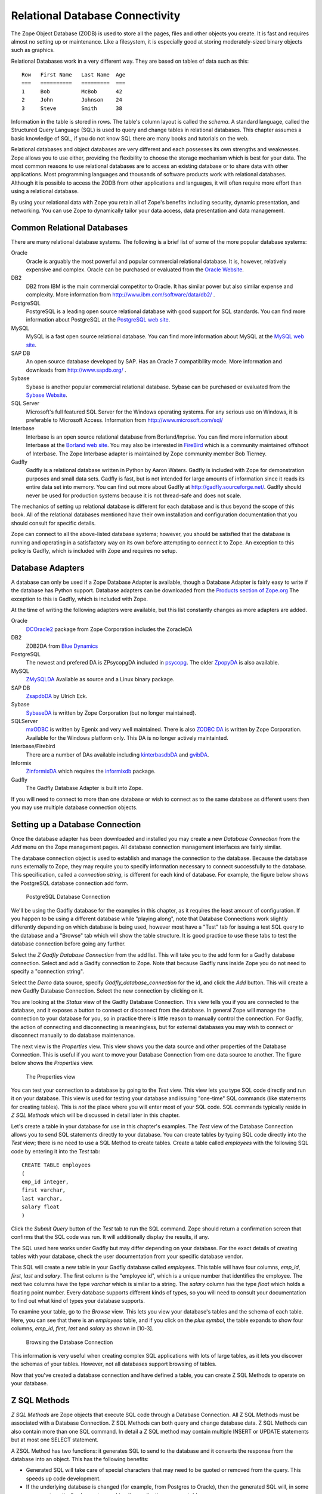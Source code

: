Relational Database Connectivity
================================

The Zope Object Database (ZODB) is used to store all the pages,
files and other objects you create. It is fast and requires almost
no setting up or maintenance.  Like a filesystem, it is especially
good at storing moderately-sized binary objects such as graphics.

Relational Databases work in a very different way. They are based on
tables of data such as this::

  Row   First Name   Last Name  Age
  ===   ==========   =========  ===
  1     Bob          McBob      42
  2     John         Johnson    24
  3     Steve        Smith      38

Information in the table is stored in rows. The table's column
layout is called the *schema*.  A standard language, called the
Structured Query Language (SQL) is used to query and change tables
in relational databases. This chapter assumes a basic knowledge of SQL,
if you do not know SQL there are many books and tutorials on the web.

Relational databases and object databases are very different and
each possesses its own strengths and weaknesses. Zope allows you to
use either, providing the flexibility to choose the storage
mechanism which is best for your data. The most common reasons to
use relational databases are to access an existing database or to
share data with other applications.  Most programming languages and
thousands of software products work with relational
databases. Although it is possible to access the ZODB from other
applications and languages, it will often require more effort than
using a relational database.

By using your relational data with Zope you retain all of Zope's
benefits including security, dynamic presentation, and
networking. You can use Zope to dynamically tailor your data access,
data presentation and data management.

Common Relational Databases
---------------------------

There are many relational database systems. The following is a brief
list of some of the more popular database systems:

Oracle
  Oracle is arguably the most powerful and popular
  commercial relational database. It is, however, relatively
  expensive and complex. Oracle can be purchased or evaluated from
  the `Oracle Website <http://www.oracle.com/>`_.

DB2
  DB2 from IBM is the main commercial competitor to Oracle.
  It has similar power but also similar expense and complexity.
  More information from http://www.ibm.com/software/data/db2/ .

PostgreSQL
  PostgreSQL is a leading open source relational
  database with good support for SQL standards.  You can
  find more information about PostgreSQL at the `PostgreSQL web
  site <http://www.postgresql.org/>`_.

MySQL
  MySQL is a fast open source relational database. You
  can find more information about MySQL at the `MySQL web
  site <http://www.mysql.com/>`_. 

SAP DB
  An open source database developed by SAP. Has an Oracle 7
  compatibility mode. More information and downloads from 
  http://www.sapdb.org/ .

Sybase
  Sybase is another popular commercial relational database.
  Sybase can be purchased or evaluated from the 
  `Sybase Website <http://www.sybase.com/>`_.

SQL Server
  Microsoft's full featured SQL Server for the
  Windows operating systems. For any serious use on Windows, it is
  preferable to Microsoft Access. Information from
  http://www.microsoft.com/sql/

Interbase
  Interbase is an open source relational database
  from Borland/Inprise. You can find more information about
  Interbase at the `Borland web site <http://www.borland.com/interbase/>`_.
  You may also be interested in `FireBird
  <http://sourceforge.net/projects/firebird>`_ which is a
  community maintained offshoot of Interbase. The Zope Interbase
  adapter is maintained by Zope community member Bob
  Tierney.

Gadfly
  Gadfly is a relational database written in Python by
  Aaron Waters.  Gadfly is included with Zope for demonstration
  purposes and small data sets. Gadfly is fast, but is not
  intended for large amounts of information since it reads its
  entire data set into memory. You can find out more about Gadfly
  at http://gadfly.sourceforge.net/.
  Gadfly should never be used for production systems because it is
  not thread-safe and does not scale.

The mechanics of setting up relational database is different for
each database and is thus beyond the scope of this book.  All of the
relational databases mentioned have their own installation and
configuration documentation that you should consult for specific
details.

Zope can connect to all the above-listed database systems; however,
you should be satisfied that the database is running and operating
in a satisfactory way on its own before attempting to connect it to
Zope.  An exception to this policy is Gadfly, which is included with
Zope and requires no setup.


Database Adapters
-----------------

A database can only be used if a Zope Database Adapter is available,
though a Database Adapter is fairly easy to write if the database has
Python support. Database adapters can be downloaded from the `Products
section of Zope.org <http://www.zope.org/Products/>`_  The exception to
this is Gadfly, which is included with Zope.

At the time of writing the following adapters were available, but this
list constantly changes as more adapters are added.

Oracle
  `DCOracle2 <http://www.zope.org/Members/matt/dco2>`_ package
  from Zope Corporation includes the ZoracleDA

DB2
  ZDB2DA from `Blue Dynamics
  <http://products.bluedynamics.org/Products/ZDB2DA>`_

PostgreSQL
  The newest and prefered DA is ZPsycopgDA included in 
  `psycopg <http://initd.org/software/psycopg package>`_. The older
  `ZpopyDA <http://sourceforge.net/projects/zpopyda/>`_ is also
  available.

MySQL
  `ZMySQLDA <http://www.zope.org/Members/adustman/Products/ZMySQLDA>`_
  Available as source and a Linux binary package.

SAP DB
  `ZsapdbDA <http://www.zope.org/Members/jack-e/ZsapdbDA>`_ by Ulrich Eck.

Sybase
  `SybaseDA <http://www.zope.org/Products/DA/SybaseDA/>`_ is 
  written by Zope Corporation (but no longer maintained).

SQLServer
  `mxODBC <http://www.egenix.com>`_ is written by Egenix
  and very well maintained. There is also
  `ZODBC DA <http://www.zope.org/Products/DA/ZODBCDA>`_ is
  written by Zope Corporation. Available
  for the Windows platform only. This DA is no longer actively
  maintainted.

Interbase/Firebird
  There are a number of DAs available including
  `kinterbasdbDA <http://www.zope.org/Members/mwoj/kinterbasdbDA>`_ and
  `gvibDA <http://www.zope.org/Members/bkc/gvibDA>`_.

Informix
  `ZinformixDA <http://www.zope.org/Members/mark_rees/ZInformixDA>`_
  which requires the
  `informixdb <http://starship.python.net/crew/sturner/informixdb.html>`_
  package.

Gadfly
  The Gadfly Database Adapter is built into Zope.

If you will need to connect to more than one database or wish to connect
as to the same database as different users then you may use multiple
database connection objects.

Setting up a Database Connection
--------------------------------

Once the database adapter has been downloaded and installed you may
create a new *Database Connection* from the *Add* menu on the Zope
management pages. All database connection management interfaces are
fairly similar.

The database connection object is used to establish and manage the
connection to the database. Because the database runs externally to
Zope, they may require you to specify information necessary to
connect successfully to the database. This specification, called a
*connection string*, is different for each kind of database. For
example, the figure below shows the PostgreSQL database connection
add form.

.. figure:: ../Figures/psycopg.png

   PostgreSQL Database Connection

We'll be using the Gadfly database for the examples in this chapter,
as it requires the least amount of configuration.  If you happen to
be using a different database while "playing along", note that
Database Connections work slightly differently depending on which
database is being used, however most have a "Test" tab for issuing a
test SQL query to the database and a "Browse" tab which will show
the table structure. It is good practice to use these tabs to test
the database connection before going any further.

Select the *Z Gadfly Database Connection* from the add list.  This
will take you to the add form for a Gadfly database connection.
Select and add a Gadlfy connection to Zope. Note that because Gadfly
runs inside Zope you do not need to specify a "connection string".

Select the *Demo* data source, specify *Gadfly_database_connection* for
the id, and click the *Add* button.  This will create a new Gadfly
Database Connection. Select the new connection by clicking on it.

You are looking at the *Status* view of the Gadfly Database
Connection.  This view tells you if you are connected to the
database, and it exposes a button to connect or disconnect from the
database.  In general Zope will manage the connection to your
database for you, so in practice there is little reason to manually
control the connection.  For Gadfly, the action of connecting and
disconnecting is meaningless, but for external databases you may
wish to connect or disconnect manually to do database maintenance.

The next view is the *Properties* view.  This view shows you the data
source and other properties of the Database Connection.  This is useful
if you want to move your Database Connection from one data source to
another. The figure below shows the *Properties* view.

.. figure:: ../Figures/10-3.png

   The Properties view

You can test your connection to a database by going to the *Test*
view.  This view lets you type SQL code directly and run it on your
database.  This view is used for testing your database and issuing
"one-time" SQL commands (like statements for creating tables).  This
is *not* the place where you will enter most of your SQL code. SQL
commands typically reside in *Z SQL Methods* which will be discussed
in detail later in this chapter.

Let's create a table in your database for use in this chapter's
examples.  The *Test* view of the Database Connection allows you to
send SQL statements directly to your database. You can create tables
by typing SQL code directly into the *Test* view; there is no need
to use a SQL Method to create tables.  Create a table called
*employees* with the following SQL code by entering it into the
*Test* tab::

  CREATE TABLE employees
  (
  emp_id integer,
  first varchar,
  last varchar,
  salary float
  )

Click the *Submit Query* button of the *Test* tab to run the SQL
command. Zope should return a confirmation screen that confirms that
the SQL code was run.  It will additionally display the results, if
any.

The SQL used here works under Gadfly but may differ depending on
your database.  For the exact details of creating tables with your
database, check the user documentation from your specific database
vendor.

This SQL will create a new table in your Gadfly database called
*employees*.  This table will have four columns, *emp_id*, *first*,
*last* and *salary*.  The first column is the "employee id", which
is a unique number that identifies the employee.  The next two
columns have the type *varchar* which is similar to a string.  The
*salary* column has the type *float* which holds a floating point
number.  Every database supports different kinds of types, so you
will need to consult your documentation to find out what kind of
types your database supports.

To examine your table, go to the *Browse* view.  This lets you view
your database's tables and the schema of each table. Here, you can
see that there is an *employees* table, and if you click on the
*plus symbol*, the table expands to show four columns, *emp_id*,
*first*, *last* and *salary* as shown in [10-3].

.. figure:: ../Figures/10-4.png

   Browsing the Database Connection

This information is very useful when creating complex SQL
applications with lots of large tables, as it lets you discover the
schemas of your tables. However, not all databases support browsing
of tables.

Now that you've created a database connection and have defined a
table, you can create Z SQL Methods to operate on your database.

Z SQL Methods
-------------

*Z SQL Methods* are Zope objects that execute SQL code through a
Database Connection.  All Z SQL Methods must be associated with a
Database Connection. Z SQL Methods can both query and change
database data.  Z SQL Methods can also contain more than one SQL
command. In detail a Z SQL method may contain multiple INSERT
or UPDATE statements but at most one SELECT statement.

A ZSQL Method has two functions: it generates SQL to send to the
database and it converts the response from the database into an
object. This has the following benefits:

- Generated SQL will take care of special characters that may need to be
  quoted or removed from the query. This speeds up code development.

- If the underlying database is changed (for example, from Postgres
  to Oracle), then the generated SQL will, in some cases,
  automatically change too, making the application more portable.

- Results from the query are packaged into an easy to use object which
  will make display or processing of the response very simple.

- Transactions are mediated. Transactions are discussed in more
  detail later in this chapter.

Examples of ZSQL Methods
-------------------------

Create a new Z SQL Method called *hire_employee* that inserts a new
employee in the *employees* table.  When a new employee is hired,
this method is called and a new record is inserted in the
*employees* table that contains the information about the new
employee.  Select *Z SQL Method* from the *Add List*.  This will
take you to the add form for Z SQL Methods, as shown in the figure
below.

.. figure:: ../Figures/10-5.png

   The Add form for Z SQL Methods

As usual, you must specify an *id* and *title* for the Z SQL Method. In
addition you need to select a Database Connection to use with this Z SQL
Methods. Give this new method the id *hire_employee* and select the
*Gadfly_database_connection* that you created in the last section.

Next, you can specify *arguments* to the Z SQL Method. Just like
Scripts, Z SQL Methods can take arguments. Arguments are used to
construct SQL statements.  In this case your method needs four
arguments, the employee id number, the first name, the last name and
the employee's salary. Type "emp_id first last salary" into the
*Arguments* field. You can put each argument on its own line, or you
can put more than one argument on the same line separated by
spaces. You can also provide default values for argument just like
with Python Scripts. For example, 'emp_id=100' gives the 'emp_id'
argument a default value of 100.

The last form field is the *Query template*.  This field contains
the SQL code that is executed when the Z SQL Method is called.  In
this field, enter the following code::

  insert into employees (emp_id, first, last, salary) values
  (<dtml-sqlvar emp_id type="int">, 
   <dtml-sqlvar first type="string">, 
   <dtml-sqlvar last type="string">,
   <dtml-sqlvar salary type="float">
  )

Notice that this SQL code also contains DTML.  The DTML code in this
template is used to insert the values of the arguments into the SQL
code that gets executed on your database.  If the *emp_id* argument
had the value *42*, the *first* argument had the value *Bob* your
*last* argument had the value *Uncle* and the *salary* argument had
the value *50000.00* then the query template would create the
following SQL code::

  insert into employees (emp_id, first, last, salary) values
  (42,
   'Bob',
   'Uncle',
   50000.00
  )

The query template and SQL-specific DTML tags are explained further
in the next section of this chapter.

You have your choice of three buttons to click to add your new Z SQL
Method.  The *Add* button will create the method and take you back
to the folder containing the new method.  The *Add and Edit* button
will create the method and make it the currently selected object in
the *Workspace*.  The *Add and Test* button will create the method
and take you to the method's *Test* view so you can test the new
method.  To add your new Z SQL Method, click the *Add* button.

Now you have a Z SQL Method that inserts new employees in the
*employees* table.  You'll need another Z SQL Method to query the
table for employees.  Create a new Z SQL Method with the id
*list_all_employees*.  It should have no arguments and contain the
following SQL code::

  select * from employees

This simple SQL code selects all the rows from the *employees*
table.  Now you have two Z SQL Methods, one to insert new employees
and one to view all of the employees in the database.  Let's test
your two new methods by inserting some new employees in the
*employees* table and then listing them.  To do this, click on the
*hire_employee* Method and click the *Test* tab.  This will take you
to the *Test* view of the Method, as shown in the figure below.

.. figure:: ../Figures/10-6.png

   The hire_employee Test view

Here, you see a form with four input boxes, one for each argument to
the *hire_employee* Z SQL Method.  Zope automatically generates this
form for you based on the arguments of your Z SQL Method.  Because
the *hire_employee* Method has four arguments, Zope creates this
form with four input boxes. You can test the method by entering an
employee number, a first name, a last name, and a salary for your
new employee.  Enter the employee id "42", "Bob" for the first name,
"McBob" for the last name and a salary of "50000.00". Then click the
*Submit Query* button. You will then see the results of your test.

The screen says *This statement returned no results*.  This is
because the *hire_employee* method only inserts new information in
the table, it does not select any information out of the table, so
no records were returned.  The screen also shows you how the query
template get rendered into SQL.  As expected, the *sqlvar* DTML tags
rendered the four arguments into valid SQL code that your database
executed.  You can add as many employees as you'd like by repeatedly
testing this method.

To verify that the information you added is being inserted into the
table, select the *list_all_employees* Z SQL Method and click on its
*Test* tab.  

This view says *This query requires no input*, indicating the
*list_all_employees* does not have any argument and thus, requires
no input to execute.  Click on the *Submit Query* button to test the
method.

The *list_all_employees* method returns the contents of your
*employees* table.  You can see all the new employees that you
added. Zope automatically generates this tabular report screen for
you. Next we'll show how you can create your own user interface to
your Z SQL Methods to integrate them into your website.

Displaying Results from Z SQL Methods
-------------------------------------

Querying a relational database returns a sequence of results. The items
in the sequence are called *result rows*.  SQL query results are always a
sequence. Even if the SQL query returns only one row, that row is the
only item contained in a list of results.

Somewhat predictably, as Zope is `object oriented
<ObjectOrientation.html>`_, a Z SQL method returns a *Result object*. All
the result rows are packaged up into one object. For all practical
purposes, the result object can be thought of as rows in the database table
that have been turned into Zope objects.  These objects have attributes
that match the schema of the database result.

Result objects can be used from DTML to display the results of calling
a Z SQL Method.  For example, add a new DTML Method to your site called
*listEmployees* with the following DTML content::

  <dtml-var standard_html_header>

    <ul>
    <dtml-in list_all_employees>
      <li><dtml-var emp_id>: <dtml-var last>, <dtml-var first> 
        makes <dtml-var salary> Euro a year.
      </li>
    </dtml-in>
    </ul>

  <dtml-var standard_html_footer>

and the ZPT version::

  <div>
    <ul>
      <li tal:repeat="row here/list_all_employees">
        <span tal:content="string:${row/id}: ${row/last} ${row/first} 
              makes ${row/salary} Euro a year.
      </li>
    </ul>
  </div>

This method calls the *list_all_employees* Z SQL Method from
DTML. The *in* tag is used to iterate over each Result object
returned by the *list_all_employees* Z SQL Method.  Z SQL Methods
always return a list of objects, so you will almost certainly use
them from the DTML *in* tag unless you are not interested in the
results or if the SQL code will never return any results, like
*hire_employee*.

The body of the *in* tag is a template that defines what gets rendered
for each Result object in the sequence returned by *list_all_employees*.
In the case of a table with three employees in it, *listEmployees* might
return HTML that looks like this::

  <html>
    <body>

    <ul>
      <li>42: Roberts, Bob 
        makes $50,000 a year.
      </li>
      <li>101: leCat, Cheeta 
        makes $100,000 a year.
      </li>
      <li>99: Junglewoman, Jane 
        makes $100,001 a year.
      </li>
    </ul>

    </body>
  </html>

The *in* tag rendered an HTML list item for each Result object returned
by *list_all_employees*.

Zope Database Adapters behave slightly differently regarding how
they handle different types of data. However the more modern ones
will return the Python type that is closest to the SQL type - as
there are far more types in SQL than in Python there cannot be a
complete match. For example, a date will usually be returned as a
Zope DateTime object; char, varchar and text will all be returned as
strings.

An important difference between result objects and other Zope
objects is that result objects do not get created and permanently
added to Zope.  Result objects are not persistent. They exist for
only a short period of time; just long enough for you to use them in
a result page or to use their data for some other purpose.  As soon
as you are done with a request that uses result objects they go
away, and the next time you call a Z SQL Method you get a new set of
fresh result objects.

Next we'll look at how to create user interfaces in order to
collect data and pass it to Z SQL Methods.

Providing Arguments to Z SQL Methods
------------------------------------

So far, you have the ability to display employees with the
*listEmployees* DTML Method which calls the *list_all_employees* Z
SQL Method.  Now let's look at how to build a user interface for the
*hire_employee* Z SQL Method. Recall that the *hire_employee*
accepts four arguments, *emp_id*, *first*, *last*, and *salary*.
The *Test* tab on the *hire_employee* method lets you call this
method, but this is not very useful for integrating into a web
application. You need to create your own input form for your Z SQL
Method or call it manually from your application.

The Z Search Interface can create an input form for you
automatically.  In the chapter entitled `Searching and Categorizing
Content <SearchingZCatalog.html>`_, you used the Z Search Interface to
build a form/action pair of methods that automatically generated an
HTML search form and report screen that queried the Catalog and
returned results.  The Z Search Interface also works with Z SQL
Methods to build a similar set of search/result screens.

Select *Z Search Interface* from the add list and specify
*hire_employee* as the *Searchable object*. Enter the value
"hireEmployeeReport" for the *Report Id*, "hireEmployeeForm" for the
*Search Id* and check the "Generate DTML Methods" button then click
*Add*.

Click on the newly created *hireEmployeeForm* and click the *View*
tab.  Enter an employee_id, a first name, a last name, and salary
for a new employee and click *Submit*.  Zope returns a screen that
says "There was no data matching this query".  Because the report
form generated by the Z Search Interface is meant to display the
result of a Z SQL Method, and the *hire_employee* Z SQL Method does
not return any results; it just inserts a new row in the table.
Edit the *hireEmployeeReport* DTML Method a little to make it more
informative.  Select the *hireEmployeeReport* Method.  It should
contain the following long stretch of DTML::

  <dtml-var standard_html_header>

  <dtml-in hire_employee size=50 start=query_start>

     <dtml-if sequence-start>

        <dtml-if previous-sequence>

          <a href="<dtml-var URL><dtml-var sequence-query
                   >query_start=<dtml-var
                   previous-sequence-start-number>">
          (Previous <dtml-var previous-sequence-size> results)
          </a>

        </dtml-if previous-sequence>

        <table border>
          <tr>
          </tr>

     </dtml-if sequence-start>

          <tr>
          </tr>

     <dtml-if sequence-end>

        </table>
        <dtml-if next-sequence>

           <a href="<dtml-var URL><dtml-var sequence-query
             >query_start=<dtml-var
              next-sequence-start-number>">
           (Next <dtml-var next-sequence-size> results)
           </a>

        </dtml-if next-sequence>

     </dtml-if sequence-end>

  <dtml-else>

    There was no data matching this <dtml-var title_or_id> query.

  </dtml-in>

  <dtml-var standard_html_footer>

This is a pretty big piece of DTML!  All of this DTML is meant to
dynamically build a batch-oriented tabular result form.  Since we
don't need this, let's change the generated *hireEmployeeReport*
method to be much simpler::

  <dtml-var standard_html_header>

  <dtml-call hire_employee>

  <h1>Employee <dtml-var first> <dtml-var last> was Hired!</h1>

  <p><a href="listEmployees">List Employees</a></p>

  <p><a href="hireEmployeeForm">Back to hiring</a></p>

  <dtml-var standard_html_footer>

Now view *hireEmployeeForm* and hire another new employee.  Notice
how the *hire_employee* method is called from the DTML *call* tag.
This is because we know there is no output from the *hire_employee*
method. Since there are no results to iterate over, the method does not
need to be called with the *in* tag. It can be called simply with the
*call* tag.  

You now have a complete user interface for hiring new employees.
Using Zope's security system, you can now restrict access to this
method to only a certain group of users whom you want to have
permission to hire new employees.  Keep in mind, the search and
report screens generated by the Z Search Interface are just
guidelines that you can easily customize to suite your needs.

Next we'll take a closer look at precisely controlling SQL queries.
You've already seen how Z SQL Methods allow you to create basic SQL
query templates. In the next section you'll learn how to make the
most of your query templates.

Dynamic SQL Queries
-------------------

A Z SQL Method query template can contain DTML that is evaluated when the
method is called.  This DTML can be used to modify the SQL code that is
executed by the relational database.  Several SQL specific DTML tags
exist to assist you in the construction of complex SQL queries. In the
next sections you'll learn about the *sqlvar*, *sqltest* and *sqlgroup*
tags.

Inserting Arguments with the *Sqlvar* Tag
~~~~~~~~~~~~~~~~~~~~~~~~~~~~~~~~~~~~~~~~~

It's pretty important to make sure you insert the right kind of data
into a column in a database.  You database will complain if you try to
use the string "12" where the integer 12 is expected. SQL requires that
different types be quoted differently. To make matters worse, different
databases have different quoting rules.

In addition to avoiding errors, SQL quoting is important for security.
Suppose you had a query that makes a select::

  select * from employees 
    where emp_id=<dtml-var emp_id>

This query is unsafe since someone could slip SQL code into your
query by entering something like *12; drop table employees* as
an *emp_id*. To avoid this problem you need to make sure that your
variables are properly quoted. The *sqlvar* tag does this for you. Here
is a safe version of the above query that uses *sqlvar*::

    select * from employees 
      where emp_id=<dtml-sqlvar emp_id type=int>

The *sqlvar* tag operates similarly to the regular DTML *var* tag in
that it inserts values. However it has some tag attributes targeted at
SQL type quoting, and dealing with null values. The *sqlvar* tag
accepts a number of arguments:

*name*
  The *name* argument is identical to the name argument for
  the *var* tag.  This is the name of a Zope variable or Z SQL Method
  argument. The value of the variable or argument is inserted into the
  SQL Query Template.  A *name* argument is required, but the
  "name=" prefix may be omitted.

*type*
  The *type* argument determines the way the *sqlvar*
  tag should format the value of the variable or argument being
  inserted in the query template.  Valid values for type are
  *string*, *int*, *float*, or *nb*.  *nb* stands for non-blank
  and means a string with at least one character in it. The *sqlvar*
  tag *type* argument is required.

*optional*
  The *optional* argument tells the *sqlvar* tag
  that the variable or argument can be absent or be a null
  value.  If the variable or argument does not exist or is a
  null value, the *sqlvar* tag does not try to render it.  The
  *sqlvar* tag *optional* argument is optional.

The *type* argument is the key feature of the *sqlvar* tag. It
is responsible for correctly quoting the inserted variable.  See
Appendix A for complete coverage of the *sqlvar* tag.

You should always use the *sqlvar* tag instead of the *var* tag
when inserting variables into a SQL code since it correctly
quotes variables and keeps your SQL safe.

Equality Comparisons with the *sqltest* Tag
~~~~~~~~~~~~~~~~~~~~~~~~~~~~~~~~~~~~~~~~~~~

Many SQL queries involve equality comparison operations.  These
are queries that ask for all values from the table that are in
some kind of equality relationship with the input.  For example,
you may wish to query the *employees* table for all employees
with a salary *greater than* a certain value.

To see how this is done, create a new Z SQL Method named
*employees_paid_more_than*.  Give it one argument, *salary*,
and the following SQL template::

  select * from employees 
    where <dtml-sqltest salary op=gt type=float>

Now click *Add and Test*.  The *op* tag attribute is set to *gt*,
which stands for *greater than*.  This Z SQL Method will only return
records of employees that have a higher salary than what you enter in
this input form.  The *sqltest* builds the SQL syntax necessary to
safely compare the input to the table column. Type "10000" into the
*salary* input and click the *Test* button. As you can see the
*sqltest* tag renders this SQL code::

  select * from employees
    where salary > 10000

The *sqltest* tag renders these comparisons to SQL taking into
account the type of the variable and the particularities of the
database.  The *sqltest* tag accepts the following tag parameters:

*name*
  The name of the variable to insert.

*type*
  The data type of the value to be inserted. This
  attribute is required and may be one of *string*, *int*,
  *float*, or *nb*. The nb data type stands for "not blank" and
  indicates a string that must have a length that is greater
  than 0. When using the nb type, the *sqltest* tag will not
  render if the variable is an empty string.

*column*
  The name of the SQL column, if different than the *name*
  attribute.

*multiple*
  A flag indicating whether multiple values may be
  provided. This lets you test if a column is in a set of
  variables. For example when *name* is a list of strings "Bob" ,
  "Billy" , '<dtml-sqltest name type="string" multiple>' renders to
  this SQL: 'name in ("Bob", "Billy")'.

*optional*
  A flag indicating if the test is optional. If
  the test is optional and no value is provided for a variable
  then no text is inserted. If the value is an empty string,
  then no text will be inserted only if the type is *nb*.

*op*
  A parameter used to choose the comparison operator
  that is rendered. The comparisons are: *eq* (equal to), *gt*
  (greater than), *lt* (less than), *ge* (greater than or equal
  to), *le* (less than or equal to), and  *ne* (not equal to).

See `Appendix A <AppendixA.html>`_ for more information on the
*sqltest* tag.  If your database supports additional comparison
operators such as *like* you can use them with *sqlvar*. For
example if *name* is the string "Mc%", the SQL code::

  <dtml-sqltest name type="string" op="like">

would render to::

  name like 'Mc%'

The *sqltest* tag helps you build correct SQL queries. In
general your queries will be more flexible and work better with
different types of input and different database if you use
*sqltest* rather than hand coding comparisons.

Creating Complex Queries with the *sqlgroup* Tag
~~~~~~~~~~~~~~~~~~~~~~~~~~~~~~~~~~~~~~~~~~~~~~~~

The *sqlgroup* tag lets you create SQL queries that support a
variable number of arguments.  Based on the arguments specified, SQL
queries can be made more specific by providing more arguments, or
less specific by providing less or no arguments.

Here is an example of an unqualified SQL query::

  select * from employees

Here is an example of a SQL query qualified by salary::

  select * from employees
  where(
    salary > 100000.00
  )

Here is an example of a SQL query qualified by salary and first name::

  select * from employees 
  where(
    salary > 100000.00
    and
    first in ('Jane', 'Cheetah', 'Guido')    
  )

Here is an example of a SQL query qualified by a first and a
last name::

  select * from employees 
  where(
    first = 'Old'
    and
    last = 'McDonald'     
  )

All three of these queries can be accomplished with one Z SQL
Method that creates more specific SQL queries as more arguments
are specified.  The following SQL template can build all three
of the above queries::

  select * from employees 
  <dtml-sqlgroup where>
    <dtml-sqltest salary op=gt type=float optional>
  <dtml-and>
    <dtml-sqltest first op="eq" type="nb" multiple optional>
  <dtml-and>
    <dtml-sqltest last  op="eq" type="nb" multiple optional>
  </dtml-sqlgroup>  

The *sqlgroup* tag renders the string *where* if the contents of
the tag body contain any text and builds the qualifying
statements into the query.  This *sqlgroup* tag will not render
the *where* clause if no arguments are present.

The *sqlgroup* tag consists of three blocks separated by *and*
tags.  These tags insert the string *and* if the enclosing
blocks render a value.  This way the correct number of *ands*
are included in the query.  As more arguments are specified,
more qualifying statements are added to the query.  In this
example, qualifying statements restricted the search with *and*
tags, but *or* tags can also be used to expand the search.

This example also illustrates *multiple* attribute on *sqltest*
tags.  If the value for *first* or *last* is a list, then the
right SQL is rendered to specify a group of values instead of a
single value.

You can also nest *sqlgroup* tags.
For example::

  select * from employees
  <dtml-sqlgroup where>
    <dtml-sqlgroup>
       <dtml-sqltest first op="like" type="nb">
    <dtml-and>
       <dtml-sqltest last op="like" type="nb">
    </dtml-sqlgroup>
  <dtml-or>
    <dtml-sqltest salary op="gt" type="float">
  </dtml-sqlgroup>

Given sample arguments, this template renders to SQL like so::

  select * from employees
  where
  ( (first like 'A%'
     and
     last like 'Smith'
    )
    or
    salary > 20000.0
  )

You can construct very complex SQL statements with the
*sqlgroup* tag. For simple SQL code you won't need to use the
*sqlgroup* tag. However, if you find yourself creating a number
of different but related Z SQL Methods you should see if you
can't accomplish the same thing with one method that uses the
*sqlgroup* tag.

Advanced Techniques
-------------------

So far you've seen how to connect to a relational database, send
it queries and commands, and create a user interface. These are
the basics of relational database connectivity in Zope.

In the following sections you'll see how to integrate your relational
queries more closely with Zope and enhance performance. We'll start by
looking at how to pass arguments to Z SQL Methods both explicitly and
by acquisition.  Then you'll find out how you can call Z SQL Methods
directly from URLs using traversal to result objects. Next you'll find
out how to make results objects more powerful by binding them to 
classes. Finally we'll look at caching to improve performance and how
Zope handles database transactions.

Calling Z SQL Methods with Explicit Arguments
~~~~~~~~~~~~~~~~~~~~~~~~~~~~~~~~~~~~~~~~~~~~~

If you call a Z SQL Method without argument from DTML, the arguments
are automatically collected from the REQUEST. This is the technique 
that we have used so far in this chapter. It works well when you want
to query a database from a search form, but sometimes you want to 
manually or programmatically query a database. Z SQL Methods can be
called with explicit arguments from DTML or Python.  For example, to
query the *employee_by_id* Z SQL Method manually, the following DTML
can be used::

  <dtml-var standard_html_header>

    <dtml-in expr="employee_by_id(emp_id=42)">
      <h1><dtml-var last>, <dtml-var first></h1>

      <p><dtml-var first>'s employee id is <dtml-var emp_id>.  <dtml-var
      first> makes <dtml-var salary> Euro per year.</p>
    </dtml-in>

  <dtml-var standard_html_footer>

and the ZPT version::

  <div>
    <tal:div  tal:repeat="row python: here.employee_by_id(emp_id=42)">
      <h1 tal:content="string: ${row/last}, ${row/first}" />
      <p>
       <span tal:content="string:${row/first}s employee id is ${row/emp_id}. 
             ${row/first} makes ${row/salary} Euro per year.
    </tal:div>
  </div>

Remember, the *employee_by_id* method returns only one record, so the
body of the *in* tag in this method will execute only once. In the
example you were calling the Z SQL Method like any other method and
passing it a keyword argument for *emp_id*.  The same can be done
easily from Python::

  ## Script (Python) "join_name"
  ##parameters=id
  ##
  for result in context.employee_by_id(emp_id=id):
      return result.last + ', ' + result.first

This script accepts an *id* argument and passes it to *employee_by_id*
as the *emp_id* argument.  It then iterates over the single result and
joins the last name and the first name with a comma.

You can provide more control over your relational data by calling Z SQL
Methods with explicit arguments. It's also worth noting that from DTML
and Python Z SQL Methods can be called with explicit arguments just
like you call other Zope methods.

Acquiring Arguments from other Objects
~~~~~~~~~~~~~~~~~~~~~~~~~~~~~~~~~~~~~~

Z SQL can acquire information from other objects and be used to
modify the SQL query.  Consider the below figure, which shows a
collection of Folders in a organization's website.

.. figure:: ../Figures/10-7.png

   Folder structure of an organizational website

Suppose each department folder has a *department_id* string
property that identifies the accounting ledger id for that
department. This property could be used by a shared Z SQL Method to
query information for just that department.  To illustrate,
create various nested folders with different *department_id*
string properties and then create a Z SQL Method with the id
*requisition_something* in the root folder that takes four
arguments, *department_id*, *description*, *quantity*, and *unit_cost*. and the
following query template::

  INSERT INTO requisitions 
    (
      department_id, description, quantity, unit_cost
    )
  VALUES
    (
      <dtml-sqlvar department_id type="string">,
      <dtml-sqlvar description type="string">,
      <dtml-sqlvar quantity type="int">,
      <dtml-sqlvar unit_cost type="float">
    )

Now, create a Z Search Interface with a *Search Id* of
"requisitionSomethingForm" and the *Report id* of
"requisitionSomething".  Select the *requisition_something* Z
SQL Method as the *Searchable Object* and click *Add*.

Edit the *requisitionSomethingForm* and remove the first input box for
the *department_id* field.  We don't want the value of *department_id*
to come from the form, we want it to come from a property that is
acquired.

Now, you should be able to go to a URL like::

  http://example.org/Departments/Support/requisitionSomethingForm

... and requisition some punching bags for the Support department.
Alternatively, you could go to::

  http://example.org/Departments/Sales/requisitionSomethingForm

..and requisition some tacky rubber key-chains with your logo on
them for the Sales department.  Using Zope's security system as
described in the chapter entitled `Users and
Security <Security.html>`_, you can now restrict access to these forms
so personnel from departments can requisition items just for their
department and not any other.

The interesting thing about this example is that *department_id*
was not one of the arguments provided to the query.  Instead of
obtaining the value of this variable from an argument, it
*acquires* the value from the folder where the Z SQL Method is
accessed.  In the case of the above URLs, the
*requisition_something* Z SQL Method acquires the value from the
*Sales* and *Support* folders. This allows you to tailor SQL
queries for different purposes. All the departments can share a
query but it is customized for each department.

By using acquisition and explicit argument passing you can
tailor your SQL queries to your web application.

Traversing to Result Objects
~~~~~~~~~~~~~~~~~~~~~~~~~~~~

So far you've provided arguments to Z SQL Methods from web forms,
explicit argument, and acquisition.  You can also provide
arguments to Z SQL Methods by calling them from the web with
special URLs. This is called *traversing* to results
objects. Using this technique you can "walk directly up to" result
objects using URLs.

In order to traverse to result objects with URLs, you must be
able to ensure that the SQL Method will return only one result
object given one argument.  For example, create a new Z SQL Method
named *employee_by_id*, with *emp_id* in the 'Arguments' field and the
following in the SQL Template::

  select * from employees where
    <dtml-sqltest emp_id op="eq" type="int">

This method selects one employee out of the *employees* table based on
their employee id.  Since each employee has a unique id, only one
record will be returned. Relational databases can provide these kinds
of uniqueness guarantees.

Zope provides a special URL syntax to access ZSQL Methods that always
return a single result. The URL consists of the URL of the ZSQL Method
followed by the argument name followed by the argument value. For
example, *http://localhost:8080/employee_by_id/emp_id/42*. Note, this 
URL will return a single result object as if you queried the ZSQL
Method from DTML and passed it a single argument it would return
a list of results that happend to only have one item in it.

Unfortunately the result object you get with this URL is not
very interesting to look at. It has no way to display itself in
HTML. You still need to display the result object.  To do this,
you can call a DTML Method on the result object.  This can be
done using the normal URL acquisition rules described in Chapter
10, "Advanced Zope Scripting".  For example, consider the
following URL::

  http://localhost:8080/employee_by_id/emp_id/42/viewEmployee

Here we see the *employee_by_id* Z SQL Method being passed the *emp_id*
argument by URL. The *viewEmployee* method is then called on the
result object. Let's create a *viewEmployee* DTML Method and try
it out. Create a new DTML Method named *viewEmployee* and give
it the following content::

  <dtml-var standard_html_header>

    <h1><dtml-var last>, <dtml-var first></h1>

    <p><dtml-var first>'s employee id is <dtml-var emp_id>.  <dtml-var
    first> makes <dtml-var salary fmt="dollars-and-cents"> per year.</p>

  <dtml-var standard_html_footer>

Now when you go to the URL
*http://localhost:8080/employee_by_id/emp_id/42/viewEmployee*
the *viewEmployee* DTML Method is bound the result object that
is returned by *employee_by_id*.  The *viewEmployee* method can
be used as a generic template used by many different Z SQL
Methods that all return employee records.

Since the *employee_by_id* method only accepts one argument, it
isn't even necessary to specify *emp_id* in the URL to qualify
the numeric argument.  If your Z SQL Method has one argument,
then you can configure the Z SQL Method to accept only one extra
path element argument instead of a pair of arguments.  This
example can be simplified even more by selecting the
*employee_by_id* Z SQL Method and clicking on the *Advanced*
tab.  Here, you can see a check box called *Allow "Simple" Direct
Traversal*.  Check this box and click *Change*.  Now, you can
browse employee records with simpler URLs like
*http://localhost:8080/employee_by_id/42/viewEmployee*.  Notice
how no *emp_id* qualifier is declared in the URL.

Traversal gives you an easy way to provide arguments and bind
methods to Z SQL Methods and their results.  Next we'll show you
how to bind whole classes to result objects to make them even
more powerful.

Other Result Object Methods
~~~~~~~~~~~~~~~~~~~~~~~~~~~

Up to now we have just been iterating through the attributes of
the Result object in DTML. The result object does however provide
other methods which can be easier in some situations. These
methods can be accessed from Python scripts, page templates and
from DTML. For example in Python we could write::

  result=context.list_all_employees()
  return len(result)

which in DTML would be::

  <dtml-var "_.len(list_all_employees())">

and in ZPT::

  <span tal:content="python: len(list_all_employees())" />


Assuming that we have set 'result' to being a result object we can
use the following methods:

'len(result)'
  this will show the number rows returned (which would be 3 in the example
  above).

'result.names()'
  a list of all the column headings, returning a list containing 'emp_id',
  'first', 'last' and 'salary'

'result.tuples()'
  returns a list of tuples in our example::

      [(43, 'Bob', 'Roberts', 50000),
       (101, 'Cheeta', 'leCat', 100000),
       (99, 'Jane', 'Junglewoman', 100001)]

'result.dictionaries()'
  will return a list of dictionaries, with one dictionary for each row::

        [{'emp_id': 42, 'first': 'Bob','last': 'Roberts', 'salary': 50000},
         {'emp_id': 101, 'first: 'Cheeta', 'last': 'leCat', 'salary': 100000},
         {'emp_id': 99, 'first': 'Jane', 'last': 'Junglewoman', 'salary': 100001}]

'result.data_dictionary()'
  returns a dictionary describing the structure of the results table. The
  dictionary has the key 'name', 'type', 'null' and 'width'. Name and type
  are self explanatory, 'null' is true if that field may contain a null
  value and width is the width in characters of the field. Note that 'null'
  and 'width' may not be set by some Database Adapters.

'result.asRDB()'
  displays the result in a similar way to a relational database. The DTML
  below displays the result below::

    <pre>
      <dtml-var "list_all_employees().asRDB()">
    </pre>

    ... displays ...

    emp_id first last salary
    42 Bob Roberts 50000
    101 Cheeta leCat 100000
    99 Jane Junglewoman 100001

'result[0][1]'
  return row 0, column 1 of the result, 'bob' in this example. Be careful
  using this method as changes in the schema will cause unexpected results.

Binding Classes to Result Objects
~~~~~~~~~~~~~~~~~~~~~~~~~~~~~~~~~

A Result object has an attribute for each column in a results row.
As we have seen there are some basic methods for processing these
attributes to produce some more useful output. However we can go
further by writing our own custom methods and adding them into the
Result object.

There are two ways to bind a method to a Result object.  As you
saw previously, you can bind DTML and other methods to Z SQL
Method Result objects using traversal to the results object
coupled with the normal URL based acquisition binding mechanism
described in the chapter entitled `Advanced Zope
Scripting <ScriptingZope.html>`_.  You can also bind methods to Result
objects by defining a Python class that gets *mixed in* with the
normal, simple Result object class.  These classes are defined in
the same location as External Methods in the filesystem, in Zope's
*Extensions* directory.  Python classes are collections of methods
and attributes.  By associating a class with a Result object, you
can make the Result object have a rich API and user interface.

Classes used to bind methods and other class attributes to
Result classes are called *Pluggable Brains*, or just *Brains*.
Consider the example Python class::

  class Employee:

    def fullName(self):
      """ The full name in the form 'John Doe' """
      return self.first + ' ' + self.last

When result objects with this Brains class are created as the
result of a Z SQL Method query, the Results objects will have
*Employee* as a base class. This means that the record objects
will have all the methods defined in the *Employee* class,
giving them behavior, as well as data.

To use this class, create the above class in the *Employee.py*
file in the *Extensions* directory. Go the *Advanced* tab of the
*employee_by_id* Z SQL Method and enter *Employee* in the *Class
Name* field, and *Employee* in the *Class File* field and click
*Save Changes*.  Now you can edit the *viewEmployee* DTML Method
to contain::

  <dtml-var standard_html_header>

    <h1><dtml-var fullName></h1>

    <p><dtml-var first>'s employee id is <dtml-var emp_id>.  <dtml-var
    first> makes <dtml-var salary fmt="dollars-and-cents"> per year.</p>

  <dtml-var standard_html_footer>

Now when you go to the URL
*http://localhost:8080/employee_by_id/42/viewEmployee* the
*fullName* method is called by the *viewEmployee* DTML Method.
The *fullName* method is defined in the *Employee* class of the
*Employee* module and is bound to the result object returned by
*employee_by_id*

*Brains* provide a very powerful facility which allows you to
treat your relational data in a more object-centric way. For
example, not only can you access the *fullName* method using
direct traversal, but you can use it anywhere you handle result
objects. For example::

  <dtml-in employee_by_id>
    <dtml-var fullName>
  </dtml-in>

For all practical purposes your Z SQL Method returns a sequence
of smart objects, not just data.

This example only "scratches the surface" of what can be done with
Brains classes. With a bit of Python, you could create brains
classes that accessed network resources, called other Z SQL
Methods, or performed all kinds of business logic.  Since advanced
Python programming is not within the scope of this book, we
regrettably cannot provide a great number of examples of this sort
of functionality, but we will at least provide one below.

Here's a more powerful example of brains. Suppose that you have
an *managers* table to go with the *employees* table that you've
used so far. Suppose also that you have a *manager_by_id* Z SQL
Method that returns a manager id manager given an *emp_id* argument::

  select manager_id from managers where
    <dtml-sqltest emp_id type="int" op="eq">        

You could use this Z SQL Method in your brains class like so::

  class Employee:

      def manager(self):
          """
          Returns this employee's manager or None if the
          employee does not have a manager.
          """
          # Calls the manager_by_id Z SQL Method.
          records=self.manager_by_id(emp_id=self.emp_id)
          if records:
              manager_id=records[0].manager_id
              # Return an employee object by calling the
              # employee_by_id Z SQL Method with the manager's emp_id
              return self.employee_by_id(emp_id=manager_id)[0]

This 'Employee' class shows how methods can use other Zope
objects to weave together relational data to make it seem like a
collection of objects. The 'manager' method calls two Z SQL
Methods, one to figure out the emp_id of the employee's manager,
and another to return a new Result object representing the
manager. You can now treat employee objects as though they have
simple references to their manager objects. For example you
could add something like this to the *viewEmployee* DTML Method::

  <dtml-if manager>
    <dtml-with manager>
      <p> My manager is <dtml-var first> <dtml-var last>.</p>
    </dtml-with>
  </dtml-if>

As you can see brains can be both complex and powerful. When
designing relational database applications you should try to
keep things simple and add complexity slowly. It's important to make
sure that your brains classes don't add lots of unneeded overhead. 

Caching Results
~~~~~~~~~~~~~~~

You can increase the performance of your SQL queries with
caching. Caching stores Z SQL Method results so that if you call
the same method with the same arguments frequently, you won't
have to connect to the database every time. Depending on your
application, caching can dramatically improve performance.

To control caching, go to the *Advanced* tab of a SQL Method. You have
three different cache controls as shown in the figure below.

.. figure:: ../Figures/10-8.png

   Caching controls for Z SQL Methods

The *Maximum number of rows received* field controls how much
data to cache for each query. The *Maximum number of results to
cache* field controls how many queries to cache. The *Maximum
time (in seconds) to cache results* controls how long cached
queries are saved for.  In general, the larger you set these
values the greater your performance increase, but the more
memory Zope will consume. As with any performance tuning, you
should experiment to find the optimum settings for your application.

In general you will want to set the maximum results to cache to
just high enough and the maximum time to cache to be just long
enough for your application. For site with few hits you should
cache results for longer, and for sites with lots of hits you
should cache results for a shorter period of time. For machines
with lots of memory you should increase the number of cached
results. To disable caching set the cache time to zero
seconds. For most queries, the default value of 1000 for the
maximum number of rows retrieved will be adequate. For extremely
large queries you may have to increase this number in order to
retrieve all your results.

Transactions
~~~~~~~~~~~~

A transaction is a group of operations that can be undone all at
once.  As was mentioned in the chapter entitled `Zope Concepts and
Architecture <ZopeArchitecture.html>`_, all changes done to Zope are
done within transactions.  Transactions ensure data integrity.
When using a system that is not transactional and one of your web
actions changes ten objects, and then fails to change the
eleventh, then your data is now inconsistent.  Transactions allow
you to revert all the changes you made during a request if an
error occurs.

Imagine the case where you have a web page that bills a customer
for goods received.  This page first deducts the goods from the
inventory, and then deducts the amount from the customers
account.  If the second operation fails for some reason you
want to make sure the change to the inventory doesn't take effect.

Most commercial and open source relational databases support
transactions. If your relational database supports transactions,
Zope will make sure that they are tied to Zope transactions. This
ensures data integrity across both Zope and your relational
database.

In our example, the transaction would start with the customer
submitting the form from the web page and would end when the page
is displayed. It is guaranteed that operations in this transaction
are either all performed or none are performed even if these
operations use a mix of Zope Object Database and external
relational database.

Further help
------------

The zope-db@zope.org is the place to ask questions about relational
databases. You can subscribe or browse the archive of previous postings
at http://lists.zope.org/mailman/listinfo/zope-db

Summary
-------

Zope allows you to build web applications with relational
databases. Unlike many web application servers, Zope has its own
object database and does not require the use of relational
databases to store information.

Zope lets you use relational data just like you use other Zope
objects. You can connect your relational data to business logic
with scripts and brains, you can query your relational data with Z
SQL Methods and presentation tools like DTML, and your can even
use advanced Zope features like URL traversal, acquisition, undo
and security while working with relational data.
